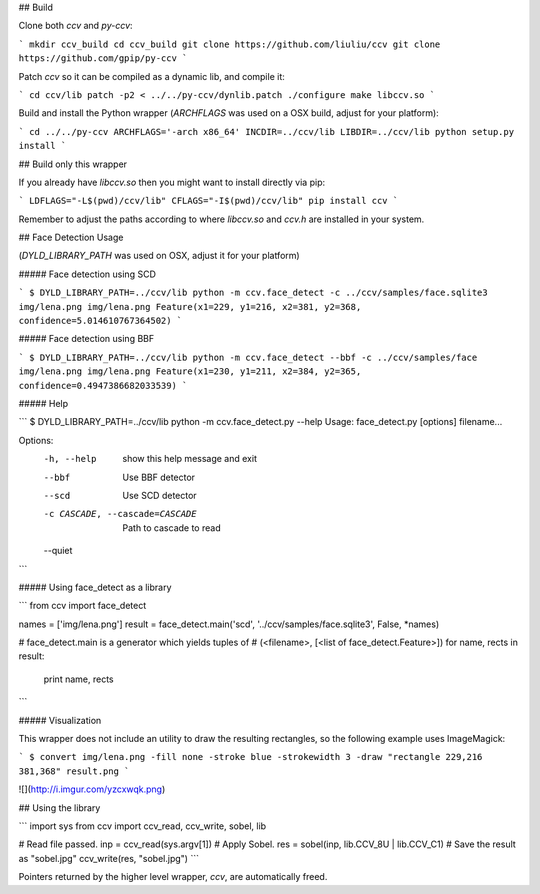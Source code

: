 ## Build

Clone both `ccv` and `py-ccv`:

```
mkdir ccv_build
cd ccv_build
git clone https://github.com/liuliu/ccv
git clone https://github.com/gpip/py-ccv
```

Patch `ccv` so it can be compiled as a dynamic lib, and compile it:

```
cd ccv/lib
patch -p2 < ../../py-ccv/dynlib.patch
./configure
make libccv.so
```

Build and install the Python wrapper (`ARCHFLAGS` was used on a OSX build, adjust for your platform):

```
cd ../../py-ccv
ARCHFLAGS='-arch x86_64' INCDIR=../ccv/lib LIBDIR=../ccv/lib python setup.py install
```

## Build only this wrapper

If you already have `libccv.so` then you might want to install directly via pip:

```
LDFLAGS="-L$(pwd)/ccv/lib" CFLAGS="-I$(pwd)/ccv/lib" pip install ccv
```

Remember to adjust the paths according to where `libccv.so` and `ccv.h` are installed in your system.


## Face Detection Usage

(`DYLD_LIBRARY_PATH` was used on OSX, adjust it for your platform)

##### Face detection using SCD

```
$ DYLD_LIBRARY_PATH=../ccv/lib python -m ccv.face_detect -c ../ccv/samples/face.sqlite3 img/lena.png
img/lena.png Feature(x1=229, y1=216, x2=381, y2=368, confidence=5.014610767364502)
```

##### Face detection using BBF

```
$ DYLD_LIBRARY_PATH=../ccv/lib python -m ccv.face_detect --bbf -c ../ccv/samples/face img/lena.png
img/lena.png Feature(x1=230, y1=211, x2=384, y2=365, confidence=0.4947386682033539)
```

##### Help

```
$ DYLD_LIBRARY_PATH=../ccv/lib python -m ccv.face_detect.py --help
Usage: face_detect.py [options] filename...

Options:
  -h, --help            show this help message and exit
  --bbf                 Use BBF detector
  --scd                 Use SCD detector
  -c CASCADE, --cascade=CASCADE
                        Path to cascade to read
  --quiet
```

##### Using face_detect as a library

```
from ccv import face_detect

names = ['img/lena.png']
result = face_detect.main('scd', '../ccv/samples/face.sqlite3', False, *names)

# face_detect.main is a generator which yields tuples of
# (<filename>, [<list of face_detect.Feature>])
for name, rects in result:
    print name, rects
```


##### Visualization

This wrapper does not include an utility to draw the resulting rectangles, so the following example uses ImageMagick:

```
$ convert img/lena.png -fill none -stroke blue -strokewidth 3 -draw "rectangle 229,216 381,368" result.png
```

![](http://i.imgur.com/yzcxwqk.png)


## Using the library

```
import sys
from ccv import ccv_read, ccv_write, sobel, lib

# Read file passed.
inp = ccv_read(sys.argv[1])
# Apply Sobel.
res = sobel(inp, lib.CCV_8U | lib.CCV_C1)
# Save the result as "sobel.jpg"
ccv_write(res, "sobel.jpg")
```

Pointers returned by the higher level wrapper, `ccv`, are automatically freed.


